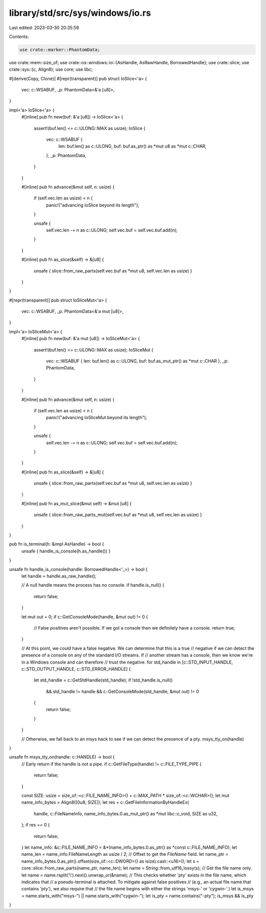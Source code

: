 library/std/src/sys/windows/io.rs
=================================

Last edited: 2023-03-30 20:35:59

Contents:

.. code-block:: rs

    use crate::marker::PhantomData;
use crate::mem::size_of;
use crate::os::windows::io::{AsHandle, AsRawHandle, BorrowedHandle};
use crate::slice;
use crate::sys::{c, Align8};
use core;
use libc;

#[derive(Copy, Clone)]
#[repr(transparent)]
pub struct IoSlice<'a> {
    vec: c::WSABUF,
    _p: PhantomData<&'a [u8]>,
}

impl<'a> IoSlice<'a> {
    #[inline]
    pub fn new(buf: &'a [u8]) -> IoSlice<'a> {
        assert!(buf.len() <= c::ULONG::MAX as usize);
        IoSlice {
            vec: c::WSABUF {
                len: buf.len() as c::ULONG,
                buf: buf.as_ptr() as *mut u8 as *mut c::CHAR,
            },
            _p: PhantomData,
        }
    }

    #[inline]
    pub fn advance(&mut self, n: usize) {
        if (self.vec.len as usize) < n {
            panic!("advancing IoSlice beyond its length");
        }

        unsafe {
            self.vec.len -= n as c::ULONG;
            self.vec.buf = self.vec.buf.add(n);
        }
    }

    #[inline]
    pub fn as_slice(&self) -> &[u8] {
        unsafe { slice::from_raw_parts(self.vec.buf as *mut u8, self.vec.len as usize) }
    }
}

#[repr(transparent)]
pub struct IoSliceMut<'a> {
    vec: c::WSABUF,
    _p: PhantomData<&'a mut [u8]>,
}

impl<'a> IoSliceMut<'a> {
    #[inline]
    pub fn new(buf: &'a mut [u8]) -> IoSliceMut<'a> {
        assert!(buf.len() <= c::ULONG::MAX as usize);
        IoSliceMut {
            vec: c::WSABUF { len: buf.len() as c::ULONG, buf: buf.as_mut_ptr() as *mut c::CHAR },
            _p: PhantomData,
        }
    }

    #[inline]
    pub fn advance(&mut self, n: usize) {
        if (self.vec.len as usize) < n {
            panic!("advancing IoSliceMut beyond its length");
        }

        unsafe {
            self.vec.len -= n as c::ULONG;
            self.vec.buf = self.vec.buf.add(n);
        }
    }

    #[inline]
    pub fn as_slice(&self) -> &[u8] {
        unsafe { slice::from_raw_parts(self.vec.buf as *mut u8, self.vec.len as usize) }
    }

    #[inline]
    pub fn as_mut_slice(&mut self) -> &mut [u8] {
        unsafe { slice::from_raw_parts_mut(self.vec.buf as *mut u8, self.vec.len as usize) }
    }
}

pub fn is_terminal(h: &impl AsHandle) -> bool {
    unsafe { handle_is_console(h.as_handle()) }
}

unsafe fn handle_is_console(handle: BorrowedHandle<'_>) -> bool {
    let handle = handle.as_raw_handle();

    // A null handle means the process has no console.
    if handle.is_null() {
        return false;
    }

    let mut out = 0;
    if c::GetConsoleMode(handle, &mut out) != 0 {
        // False positives aren't possible. If we got a console then we definitely have a console.
        return true;
    }

    // At this point, we *could* have a false negative. We can determine that this is a true
    // negative if we can detect the presence of a console on any of the standard I/O streams. If
    // another stream has a console, then we know we're in a Windows console and can therefore
    // trust the negative.
    for std_handle in [c::STD_INPUT_HANDLE, c::STD_OUTPUT_HANDLE, c::STD_ERROR_HANDLE] {
        let std_handle = c::GetStdHandle(std_handle);
        if !std_handle.is_null()
            && std_handle != handle
            && c::GetConsoleMode(std_handle, &mut out) != 0
        {
            return false;
        }
    }

    // Otherwise, we fall back to an msys hack to see if we can detect the presence of a pty.
    msys_tty_on(handle)
}

unsafe fn msys_tty_on(handle: c::HANDLE) -> bool {
    // Early return if the handle is not a pipe.
    if c::GetFileType(handle) != c::FILE_TYPE_PIPE {
        return false;
    }

    const SIZE: usize = size_of::<c::FILE_NAME_INFO>() + c::MAX_PATH * size_of::<c::WCHAR>();
    let mut name_info_bytes = Align8([0u8; SIZE]);
    let res = c::GetFileInformationByHandleEx(
        handle,
        c::FileNameInfo,
        name_info_bytes.0.as_mut_ptr() as *mut libc::c_void,
        SIZE as u32,
    );
    if res == 0 {
        return false;
    }
    let name_info: &c::FILE_NAME_INFO = &*(name_info_bytes.0.as_ptr() as *const c::FILE_NAME_INFO);
    let name_len = name_info.FileNameLength as usize / 2;
    // Offset to get the `FileName` field.
    let name_ptr = name_info_bytes.0.as_ptr().offset(size_of::<c::DWORD>() as isize).cast::<u16>();
    let s = core::slice::from_raw_parts(name_ptr, name_len);
    let name = String::from_utf16_lossy(s);
    // Get the file name only.
    let name = name.rsplit('\\').next().unwrap_or(&name);
    // This checks whether 'pty' exists in the file name, which indicates that
    // a pseudo-terminal is attached. To mitigate against false positives
    // (e.g., an actual file name that contains 'pty'), we also require that
    // the file name begins with either the strings 'msys-' or 'cygwin-'.)
    let is_msys = name.starts_with("msys-") || name.starts_with("cygwin-");
    let is_pty = name.contains("-pty");
    is_msys && is_pty
}


